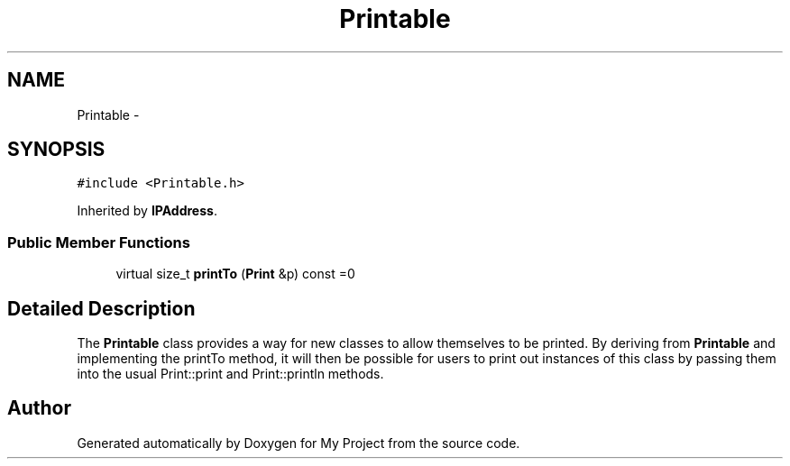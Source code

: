 .TH "Printable" 3 "Sun Mar 2 2014" "My Project" \" -*- nroff -*-
.ad l
.nh
.SH NAME
Printable \- 
.SH SYNOPSIS
.br
.PP
.PP
\fC#include <Printable\&.h>\fP
.PP
Inherited by \fBIPAddress\fP\&.
.SS "Public Member Functions"

.in +1c
.ti -1c
.RI "virtual size_t \fBprintTo\fP (\fBPrint\fP &p) const =0"
.br
.in -1c
.SH "Detailed Description"
.PP 
The \fBPrintable\fP class provides a way for new classes to allow themselves to be printed\&. By deriving from \fBPrintable\fP and implementing the printTo method, it will then be possible for users to print out instances of this class by passing them into the usual Print::print and Print::println methods\&. 

.SH "Author"
.PP 
Generated automatically by Doxygen for My Project from the source code\&.
